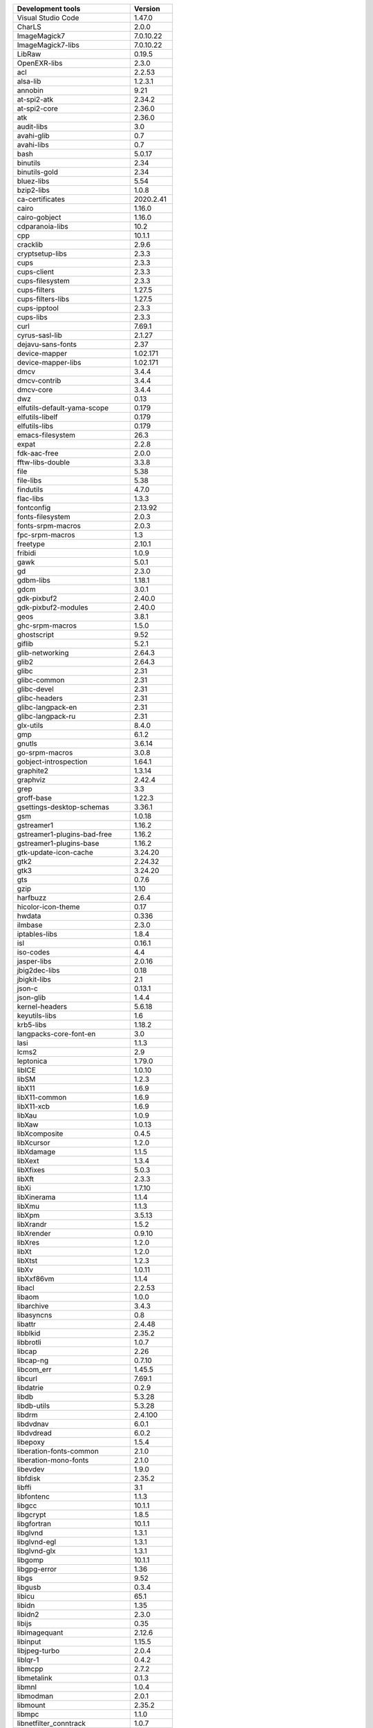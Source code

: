 
+-------------------------------+-----------------+
| Development tools             | Version         |
+===============================+=================+
| Visual Studio Code            |  1.47.0         |
+-------------------------------+-----------------+
|CharLS                         |            2.0.0|
+-------------------------------+-----------------+
|ImageMagick7                   |        7.0.10.22|
+-------------------------------+-----------------+
|ImageMagick7-libs              |        7.0.10.22|
+-------------------------------+-----------------+
|LibRaw                         |           0.19.5|
+-------------------------------+-----------------+
|OpenEXR-libs                   |            2.3.0|
+-------------------------------+-----------------+
|acl                            |           2.2.53|
+-------------------------------+-----------------+
|alsa-lib                       |          1.2.3.1|
+-------------------------------+-----------------+
|annobin                        |             9.21|
+-------------------------------+-----------------+
|at-spi2-atk                    |           2.34.2|
+-------------------------------+-----------------+
|at-spi2-core                   |           2.36.0|
+-------------------------------+-----------------+
|atk                            |           2.36.0|
+-------------------------------+-----------------+
|audit-libs                     |              3.0|
+-------------------------------+-----------------+
|avahi-glib                     |              0.7|
+-------------------------------+-----------------+
|avahi-libs                     |              0.7|
+-------------------------------+-----------------+
|bash                           |           5.0.17|
+-------------------------------+-----------------+
|binutils                       |             2.34|
+-------------------------------+-----------------+
|binutils-gold                  |             2.34|
+-------------------------------+-----------------+
|bluez-libs                     |             5.54|
+-------------------------------+-----------------+
|bzip2-libs                     |            1.0.8|
+-------------------------------+-----------------+
|ca-certificates                |        2020.2.41|
+-------------------------------+-----------------+
|cairo                          |           1.16.0|
+-------------------------------+-----------------+
|cairo-gobject                  |           1.16.0|
+-------------------------------+-----------------+
|cdparanoia-libs                |             10.2|
+-------------------------------+-----------------+
|cpp                            |           10.1.1|
+-------------------------------+-----------------+
|cracklib                       |            2.9.6|
+-------------------------------+-----------------+
|cryptsetup-libs                |            2.3.3|
+-------------------------------+-----------------+
|cups                           |            2.3.3|
+-------------------------------+-----------------+
|cups-client                    |            2.3.3|
+-------------------------------+-----------------+
|cups-filesystem                |            2.3.3|
+-------------------------------+-----------------+
|cups-filters                   |           1.27.5|
+-------------------------------+-----------------+
|cups-filters-libs              |           1.27.5|
+-------------------------------+-----------------+
|cups-ipptool                   |            2.3.3|
+-------------------------------+-----------------+
|cups-libs                      |            2.3.3|
+-------------------------------+-----------------+
|curl                           |           7.69.1|
+-------------------------------+-----------------+
|cyrus-sasl-lib                 |           2.1.27|
+-------------------------------+-----------------+
|dejavu-sans-fonts              |             2.37|
+-------------------------------+-----------------+
|device-mapper                  |         1.02.171|
+-------------------------------+-----------------+
|device-mapper-libs             |         1.02.171|
+-------------------------------+-----------------+
|dmcv                           |            3.4.4|
+-------------------------------+-----------------+
|dmcv-contrib                   |            3.4.4|
+-------------------------------+-----------------+
|dmcv-core                      |            3.4.4|
+-------------------------------+-----------------+
|dwz                            |             0.13|
+-------------------------------+-----------------+
|elfutils-default-yama-scope    |            0.179|
+-------------------------------+-----------------+
|elfutils-libelf                |            0.179|
+-------------------------------+-----------------+
|elfutils-libs                  |            0.179|
+-------------------------------+-----------------+
|emacs-filesystem               |             26.3|
+-------------------------------+-----------------+
|expat                          |            2.2.8|
+-------------------------------+-----------------+
|fdk-aac-free                   |            2.0.0|
+-------------------------------+-----------------+
|fftw-libs-double               |            3.3.8|
+-------------------------------+-----------------+
|file                           |             5.38|
+-------------------------------+-----------------+
|file-libs                      |             5.38|
+-------------------------------+-----------------+
|findutils                      |            4.7.0|
+-------------------------------+-----------------+
|flac-libs                      |            1.3.3|
+-------------------------------+-----------------+
|fontconfig                     |          2.13.92|
+-------------------------------+-----------------+
|fonts-filesystem               |            2.0.3|
+-------------------------------+-----------------+
|fonts-srpm-macros              |            2.0.3|
+-------------------------------+-----------------+
|fpc-srpm-macros                |              1.3|
+-------------------------------+-----------------+
|freetype                       |           2.10.1|
+-------------------------------+-----------------+
|fribidi                        |            1.0.9|
+-------------------------------+-----------------+
|gawk                           |            5.0.1|
+-------------------------------+-----------------+
|gd                             |            2.3.0|
+-------------------------------+-----------------+
|gdbm-libs                      |           1.18.1|
+-------------------------------+-----------------+
|gdcm                           |            3.0.1|
+-------------------------------+-----------------+
|gdk-pixbuf2                    |           2.40.0|
+-------------------------------+-----------------+
|gdk-pixbuf2-modules            |           2.40.0|
+-------------------------------+-----------------+
|geos                           |            3.8.1|
+-------------------------------+-----------------+
|ghc-srpm-macros                |            1.5.0|
+-------------------------------+-----------------+
|ghostscript                    |             9.52|
+-------------------------------+-----------------+
|giflib                         |            5.2.1|
+-------------------------------+-----------------+
|glib-networking                |           2.64.3|
+-------------------------------+-----------------+
|glib2                          |           2.64.3|
+-------------------------------+-----------------+
|glibc                          |             2.31|
+-------------------------------+-----------------+
|glibc-common                   |             2.31|
+-------------------------------+-----------------+
|glibc-devel                    |             2.31|
+-------------------------------+-----------------+
|glibc-headers                  |             2.31|
+-------------------------------+-----------------+
|glibc-langpack-en              |             2.31|
+-------------------------------+-----------------+
|glibc-langpack-ru              |             2.31|
+-------------------------------+-----------------+
|glx-utils                      |            8.4.0|
+-------------------------------+-----------------+
|gmp                            |            6.1.2|
+-------------------------------+-----------------+
|gnutls                         |           3.6.14|
+-------------------------------+-----------------+
|go-srpm-macros                 |            3.0.8|
+-------------------------------+-----------------+
|gobject-introspection          |           1.64.1|
+-------------------------------+-----------------+
|graphite2                      |           1.3.14|
+-------------------------------+-----------------+
|graphviz                       |           2.42.4|
+-------------------------------+-----------------+
|grep                           |              3.3|
+-------------------------------+-----------------+
|groff-base                     |           1.22.3|
+-------------------------------+-----------------+
|gsettings-desktop-schemas      |           3.36.1|
+-------------------------------+-----------------+
|gsm                            |           1.0.18|
+-------------------------------+-----------------+
|gstreamer1                     |           1.16.2|
+-------------------------------+-----------------+
|gstreamer1-plugins-bad-free    |           1.16.2|
+-------------------------------+-----------------+
|gstreamer1-plugins-base        |           1.16.2|
+-------------------------------+-----------------+
|gtk-update-icon-cache          |          3.24.20|
+-------------------------------+-----------------+
|gtk2                           |          2.24.32|
+-------------------------------+-----------------+
|gtk3                           |          3.24.20|
+-------------------------------+-----------------+
|gts                            |            0.7.6|
+-------------------------------+-----------------+
|gzip                           |             1.10|
+-------------------------------+-----------------+
|harfbuzz                       |            2.6.4|
+-------------------------------+-----------------+
|hicolor-icon-theme             |             0.17|
+-------------------------------+-----------------+
|hwdata                         |            0.336|
+-------------------------------+-----------------+
|ilmbase                        |            2.3.0|
+-------------------------------+-----------------+
|iptables-libs                  |            1.8.4|
+-------------------------------+-----------------+
|isl                            |           0.16.1|
+-------------------------------+-----------------+
|iso-codes                      |              4.4|
+-------------------------------+-----------------+
|jasper-libs                    |           2.0.16|
+-------------------------------+-----------------+
|jbig2dec-libs                  |             0.18|
+-------------------------------+-----------------+
|jbigkit-libs                   |              2.1|
+-------------------------------+-----------------+
|json-c                         |           0.13.1|
+-------------------------------+-----------------+
|json-glib                      |            1.4.4|
+-------------------------------+-----------------+
|kernel-headers                 |           5.6.18|
+-------------------------------+-----------------+
|keyutils-libs                  |              1.6|
+-------------------------------+-----------------+
|krb5-libs                      |           1.18.2|
+-------------------------------+-----------------+
|langpacks-core-font-en         |              3.0|
+-------------------------------+-----------------+
|lasi                           |            1.1.3|
+-------------------------------+-----------------+
|lcms2                          |              2.9|
+-------------------------------+-----------------+
|leptonica                      |           1.79.0|
+-------------------------------+-----------------+
|libICE                         |           1.0.10|
+-------------------------------+-----------------+
|libSM                          |            1.2.3|
+-------------------------------+-----------------+
|libX11                         |            1.6.9|
+-------------------------------+-----------------+
|libX11-common                  |            1.6.9|
+-------------------------------+-----------------+
|libX11-xcb                     |            1.6.9|
+-------------------------------+-----------------+
|libXau                         |            1.0.9|
+-------------------------------+-----------------+
|libXaw                         |           1.0.13|
+-------------------------------+-----------------+
|libXcomposite                  |            0.4.5|
+-------------------------------+-----------------+
|libXcursor                     |            1.2.0|
+-------------------------------+-----------------+
|libXdamage                     |            1.1.5|
+-------------------------------+-----------------+
|libXext                        |            1.3.4|
+-------------------------------+-----------------+
|libXfixes                      |            5.0.3|
+-------------------------------+-----------------+
|libXft                         |            2.3.3|
+-------------------------------+-----------------+
|libXi                          |           1.7.10|
+-------------------------------+-----------------+
|libXinerama                    |            1.1.4|
+-------------------------------+-----------------+
|libXmu                         |            1.1.3|
+-------------------------------+-----------------+
|libXpm                         |           3.5.13|
+-------------------------------+-----------------+
|libXrandr                      |            1.5.2|
+-------------------------------+-----------------+
|libXrender                     |           0.9.10|
+-------------------------------+-----------------+
|libXres                        |            1.2.0|
+-------------------------------+-----------------+
|libXt                          |            1.2.0|
+-------------------------------+-----------------+
|libXtst                        |            1.2.3|
+-------------------------------+-----------------+
|libXv                          |           1.0.11|
+-------------------------------+-----------------+
|libXxf86vm                     |            1.1.4|
+-------------------------------+-----------------+
|libacl                         |           2.2.53|
+-------------------------------+-----------------+
|libaom                         |            1.0.0|
+-------------------------------+-----------------+
|libarchive                     |            3.4.3|
+-------------------------------+-----------------+
|libasyncns                     |              0.8|
+-------------------------------+-----------------+
|libattr                        |           2.4.48|
+-------------------------------+-----------------+
|libblkid                       |           2.35.2|
+-------------------------------+-----------------+
|libbrotli                      |            1.0.7|
+-------------------------------+-----------------+
|libcap                         |             2.26|
+-------------------------------+-----------------+
|libcap-ng                      |           0.7.10|
+-------------------------------+-----------------+
|libcom_err                     |           1.45.5|
+-------------------------------+-----------------+
|libcurl                        |           7.69.1|
+-------------------------------+-----------------+
|libdatrie                      |            0.2.9|
+-------------------------------+-----------------+
|libdb                          |           5.3.28|
+-------------------------------+-----------------+
|libdb-utils                    |           5.3.28|
+-------------------------------+-----------------+
|libdrm                         |          2.4.100|
+-------------------------------+-----------------+
|libdvdnav                      |            6.0.1|
+-------------------------------+-----------------+
|libdvdread                     |            6.0.2|
+-------------------------------+-----------------+
|libepoxy                       |            1.5.4|
+-------------------------------+-----------------+
|liberation-fonts-common        |            2.1.0|
+-------------------------------+-----------------+
|liberation-mono-fonts          |            2.1.0|
+-------------------------------+-----------------+
|libevdev                       |            1.9.0|
+-------------------------------+-----------------+
|libfdisk                       |           2.35.2|
+-------------------------------+-----------------+
|libffi                         |              3.1|
+-------------------------------+-----------------+
|libfontenc                     |            1.1.3|
+-------------------------------+-----------------+
|libgcc                         |           10.1.1|
+-------------------------------+-----------------+
|libgcrypt                      |            1.8.5|
+-------------------------------+-----------------+
|libgfortran                    |           10.1.1|
+-------------------------------+-----------------+
|libglvnd                       |            1.3.1|
+-------------------------------+-----------------+
|libglvnd-egl                   |            1.3.1|
+-------------------------------+-----------------+
|libglvnd-glx                   |            1.3.1|
+-------------------------------+-----------------+
|libgomp                        |           10.1.1|
+-------------------------------+-----------------+
|libgpg-error                   |             1.36|
+-------------------------------+-----------------+
|libgs                          |             9.52|
+-------------------------------+-----------------+
|libgusb                        |            0.3.4|
+-------------------------------+-----------------+
|libicu                         |             65.1|
+-------------------------------+-----------------+
|libidn                         |             1.35|
+-------------------------------+-----------------+
|libidn2                        |            2.3.0|
+-------------------------------+-----------------+
|libijs                         |             0.35|
+-------------------------------+-----------------+
|libimagequant                  |           2.12.6|
+-------------------------------+-----------------+
|libinput                       |           1.15.5|
+-------------------------------+-----------------+
|libjpeg-turbo                  |            2.0.4|
+-------------------------------+-----------------+
|liblqr-1                       |            0.4.2|
+-------------------------------+-----------------+
|libmcpp                        |            2.7.2|
+-------------------------------+-----------------+
|libmetalink                    |            0.1.3|
+-------------------------------+-----------------+
|libmnl                         |            1.0.4|
+-------------------------------+-----------------+
|libmodman                      |            2.0.1|
+-------------------------------+-----------------+
|libmount                       |           2.35.2|
+-------------------------------+-----------------+
|libmpc                         |            1.1.0|
+-------------------------------+-----------------+
|libnetfilter_conntrack         |            1.0.7|
+-------------------------------+-----------------+
|libnfnetlink                   |            1.0.1|
+-------------------------------+-----------------+
|libnghttp2                     |           1.41.0|
+-------------------------------+-----------------+
|libnsl2                        |            1.2.0|
+-------------------------------+-----------------+
|libogg                         |            1.3.4|
+-------------------------------+-----------------+
|libpaper                       |           1.1.24|
+-------------------------------+-----------------+
|libpcap                        |            1.9.1|
+-------------------------------+-----------------+
|libpciaccess                   |             0.16|
+-------------------------------+-----------------+
|libpkgconf                     |            1.6.3|
+-------------------------------+-----------------+
|libpng                         |           1.6.37|
+-------------------------------+-----------------+
|libproxy                       |           0.4.15|
+-------------------------------+-----------------+
|libpsl                         |           0.21.0|
+-------------------------------+-----------------+
|libpwquality                   |            1.4.2|
+-------------------------------+-----------------+
|libqhull                       |            7.2.1|
+-------------------------------+-----------------+
|libquadmath                    |           10.1.1|
+-------------------------------+-----------------+
|libraqm                        |            0.7.0|
+-------------------------------+-----------------+
|librsvg2                       |           2.48.7|
+-------------------------------+-----------------+
|libseccomp                     |            2.4.2|
+-------------------------------+-----------------+
|libselinux                     |              3.0|
+-------------------------------+-----------------+
|libsemanage                    |              3.0|
+-------------------------------+-----------------+
|libsepol                       |              3.0|
+-------------------------------+-----------------+
|libsigsegv                     |             2.11|
+-------------------------------+-----------------+
|libsmartcols                   |           2.35.2|
+-------------------------------+-----------------+
|libsndfile                     |           1.0.28|
+-------------------------------+-----------------+
|libsoup                        |           2.70.0|
+-------------------------------+-----------------+
|libsrtp                        |            2.3.0|
+-------------------------------+-----------------+
|libssh                         |            0.9.4|
+-------------------------------+-----------------+
|libssh-config                  |            0.9.4|
+-------------------------------+-----------------+
|libstdc++                      |           10.1.1|
+-------------------------------+-----------------+
|libtasn1                       |           4.16.0|
+-------------------------------+-----------------+
|libthai                        |           0.1.28|
+-------------------------------+-----------------+
|libtheora                      |            1.1.1|
+-------------------------------+-----------------+
|libtiff                        |            4.1.0|
+-------------------------------+-----------------+
|libtirpc                       |            1.2.6|
+-------------------------------+-----------------+
|libtool-ltdl                   |            2.4.6|
+-------------------------------+-----------------+
|libunistring                   |           0.9.10|
+-------------------------------+-----------------+
|libunwind                      |            1.3.1|
+-------------------------------+-----------------+
|libusbx                        |           1.0.23|
+-------------------------------+-----------------+
|libutempter                    |            1.1.6|
+-------------------------------+-----------------+
|libuuid                        |           2.35.2|
+-------------------------------+-----------------+
|libvdpau                       |              1.3|
+-------------------------------+-----------------+
|libverto                       |            0.3.0|
+-------------------------------+-----------------+
|libvisual                      |            0.4.0|
+-------------------------------+-----------------+
|libvorbis                      |            1.3.6|
+-------------------------------+-----------------+
|libwacom                       |              1.3|
+-------------------------------+-----------------+
|libwacom-data                  |              1.3|
+-------------------------------+-----------------+
|libwayland-client              |           1.18.0|
+-------------------------------+-----------------+
|libwayland-cursor              |           1.18.0|
+-------------------------------+-----------------+
|libwayland-egl                 |           1.18.0|
+-------------------------------+-----------------+
|libwayland-server              |           1.18.0|
+-------------------------------+-----------------+
|libwebp                        |            1.1.0|
+-------------------------------+-----------------+
|libwmf-lite                    |           0.2.12|
+-------------------------------+-----------------+
|libwnck3                       |           3.36.0|
+-------------------------------+-----------------+
|libxcb                         |           1.13.1|
+-------------------------------+-----------------+
|libxcrypt                      |           4.4.16|
+-------------------------------+-----------------+
|libxcrypt-devel                |           4.4.16|
+-------------------------------+-----------------+
|libxkbcommon                   |           0.10.0|
+-------------------------------+-----------------+
|libxkbcommon-x11               |           0.10.0|
+-------------------------------+-----------------+
|libxml2                        |           2.9.10|
+-------------------------------+-----------------+
|libxshmfence                   |              1.3|
+-------------------------------+-----------------+
|libyaml                        |            0.2.2|
+-------------------------------+-----------------+
|libzstd                        |            1.4.5|
+-------------------------------+-----------------+
|lua-libs                       |            5.3.5|
+-------------------------------+-----------------+
|lz4-libs                       |            1.9.1|
+-------------------------------+-----------------+
|mcpp                           |            2.7.2|
+-------------------------------+-----------------+
|mesa-libEGL                    |           20.1.2|
+-------------------------------+-----------------+
|mesa-libGL                     |           20.1.2|
+-------------------------------+-----------------+
|mesa-libgbm                    |           20.1.2|
+-------------------------------+-----------------+
|mesa-libglapi                  |           20.1.2|
+-------------------------------+-----------------+
|mpfr                           |            4.0.2|
+-------------------------------+-----------------+
|mtdev                          |            1.1.5|
+-------------------------------+-----------------+
|ncurses                        |              6.1|
+-------------------------------+-----------------+
|ncurses-base                   |              6.1|
+-------------------------------+-----------------+
|ncurses-libs                   |              6.1|
+-------------------------------+-----------------+
|netpbm                         |         10.90.00|
+-------------------------------+-----------------+
|nettle                         |            3.5.1|
+-------------------------------+-----------------+
|nspr                           |           4.25.0|
+-------------------------------+-----------------+
|openal-soft                    |           1.19.1|
+-------------------------------+-----------------+
|openblas                       |            0.3.9|
+-------------------------------+-----------------+
|openblas-serial                |            0.3.9|
+-------------------------------+-----------------+
|openblas-threads               |            0.3.9|
+-------------------------------+-----------------+
|openjpeg2                      |            2.3.1|
+-------------------------------+-----------------+
|openldap                       |           2.4.47|
+-------------------------------+-----------------+
|openssl-libs                   |           1.1.1g|
+-------------------------------+-----------------+
|opus                           |            1.3.1|
+-------------------------------+-----------------+
|orc                            |           0.4.31|
+-------------------------------+-----------------+
|p11-kit                        |          0.23.20|
+-------------------------------+-----------------+
|p11-kit-trust                  |          0.23.20|
+-------------------------------+-----------------+
|pam                            |            1.3.1|
+-------------------------------+-----------------+
|pango                          |           1.44.7|
+-------------------------------+-----------------+
|pcre                           |             8.44|
+-------------------------------+-----------------+
|pcre2                          |            10.35|
+-------------------------------+-----------------+
|pcre2-syntax                   |            10.35|
+-------------------------------+-----------------+
|pcre2-utf16                    |            10.35|
+-------------------------------+-----------------+
|perl-Carp                      |             1.50|
+-------------------------------+-----------------+
|perl-Data-Dumper               |            2.174|
+-------------------------------+-----------------+
|perl-Digest                    |             1.17|
+-------------------------------+-----------------+
|perl-Digest-MD5                |             2.55|
+-------------------------------+-----------------+
|perl-Encode                    |             3.06|
+-------------------------------+-----------------+
|perl-Errno                     |             1.30|
+-------------------------------+-----------------+
|perl-Exporter                  |             5.74|
+-------------------------------+-----------------+
|perl-File-Path                 |             2.16|
+-------------------------------+-----------------+
|perl-File-Temp                 |        0.230.900|
+-------------------------------+-----------------+
|perl-Filter                    |             1.59|
+-------------------------------+-----------------+
|perl-Getopt-Long               |             2.51|
+-------------------------------+-----------------+
|perl-HTTP-Tiny                 |            0.076|
+-------------------------------+-----------------+
|perl-IO                        |             1.40|
+-------------------------------+-----------------+
|perl-MIME-Base64               |             3.15|
+-------------------------------+-----------------+
|perl-PathTools                 |             3.78|
+-------------------------------+-----------------+
|perl-Pod-Escapes               |             1.07|
+-------------------------------+-----------------+
|perl-Pod-Perldoc               |          3.28.01|
+-------------------------------+-----------------+
|perl-Pod-Simple                |             3.40|
+-------------------------------+-----------------+
|perl-Pod-Usage                 |             1.70|
+-------------------------------+-----------------+
|perl-Scalar-List-Utils         |             1.54|
+-------------------------------+-----------------+
|perl-Socket                    |            2.029|
+-------------------------------+-----------------+
|perl-Storable                  |             3.15|
+-------------------------------+-----------------+
|perl-Term-ANSIColor            |             5.01|
+-------------------------------+-----------------+
|perl-Term-Cap                  |             1.17|
+-------------------------------+-----------------+
|perl-Text-ParseWords           |             3.30|
+-------------------------------+-----------------+
|perl-Text-Tabs+Wrap            |        2013.0523|
+-------------------------------+-----------------+
|perl-Text-Unidecode            |             1.30|
+-------------------------------+-----------------+
|perl-Time-Local                |            1.300|
+-------------------------------+-----------------+
|perl-Unicode-Normalize         |             1.26|
+-------------------------------+-----------------+
|perl-XML-Parser                |             2.46|
+-------------------------------+-----------------+
|perl-XML-XPath                 |             1.44|
+-------------------------------+-----------------+
|perl-constant                  |             1.33|
+-------------------------------+-----------------+
|perl-encoding                  |             3.00|
+-------------------------------+-----------------+
|perl-interpreter               |           5.30.3|
+-------------------------------+-----------------+
|perl-libs                      |           5.30.3|
+-------------------------------+-----------------+
|perl-macros                    |           5.30.3|
+-------------------------------+-----------------+
|perl-open                      |             1.11|
+-------------------------------+-----------------+
|perl-parent                    |            0.238|
+-------------------------------+-----------------+
|perl-podlators                 |             4.14|
+-------------------------------+-----------------+
|perl-threads                   |             2.22|
+-------------------------------+-----------------+
|perl-threads-shared            |             1.60|
+-------------------------------+-----------------+
|pixman                         |           0.40.0|
+-------------------------------+-----------------+
|pkgconf                        |            1.6.3|
+-------------------------------+-----------------+
|pkgconf-m4                     |            1.6.3|
+-------------------------------+-----------------+
|pkgconf-pkg-config             |            1.6.3|
+-------------------------------+-----------------+
|polkit-libs                    |            0.116|
+-------------------------------+-----------------+
|poppler                        |           0.84.0|
+-------------------------------+-----------------+
|poppler-cpp                    |           0.84.0|
+-------------------------------+-----------------+
|poppler-data                   |            0.4.9|
+-------------------------------+-----------------+
|poppler-utils                  |           0.84.0|
+-------------------------------+-----------------+
|popt                           |             1.16|
+-------------------------------+-----------------+
|pulseaudio-libs                |          13.99.1|
+-------------------------------+-----------------+
|python-pip-wheel               |           19.3.1|
+-------------------------------+-----------------+
|python-qt5-rpm-macros          |           5.14.2|
+-------------------------------+-----------------+
|python-setuptools-wheel        |           41.6.0|
+-------------------------------+-----------------+
|python3                        |            3.8.3|
+-------------------------------+-----------------+
|python3-atomicwrites           |            1.3.0|
+-------------------------------+-----------------+
|python3-attrs                  |           19.3.0|
+-------------------------------+-----------------+
|python3-cairo                  |           1.18.2|
+-------------------------------+-----------------+
|python3-chardet                |            3.0.4|
+-------------------------------+-----------------+
|python3-cycler                 |           0.10.0|
+-------------------------------+-----------------+
|python3-dask                   |           2.16.0|
+-------------------------------+-----------------+
|python3-dateutil               |            2.8.0|
+-------------------------------+-----------------+
|python3-dbus                   |           1.2.16|
+-------------------------------+-----------------+
|python3-decorator              |            4.4.0|
+-------------------------------+-----------------+
|python3-devel                  |            3.8.3|
+-------------------------------+-----------------+
|python3-dmcv                   |            3.4.4|
+-------------------------------+-----------------+
|python3-gobject-base           |           3.36.1|
+-------------------------------+-----------------+
|python3-idna                   |              2.8|
+-------------------------------+-----------------+
|python3-kiwisolver             |            1.2.0|
+-------------------------------+-----------------+
|python3-libs                   |            3.8.3|
+-------------------------------+-----------------+
|python3-more-itertools         |            7.2.0|
+-------------------------------+-----------------+
|python3-networkx               |              2.4|
+-------------------------------+-----------------+
|python3-numpy                  |           1.18.4|
+-------------------------------+-----------------+
|python3-numpy-f2py             |           1.18.4|
+-------------------------------+-----------------+
|python3-olefile                |             0.46|
+-------------------------------+-----------------+
|python3-packaging              |             20.1|
+-------------------------------+-----------------+
|python3-pillow                 |            7.0.0|
+-------------------------------+-----------------+
|python3-pluggy                 |           0.13.1|
+-------------------------------+-----------------+
|python3-py                     |            1.8.0|
+-------------------------------+-----------------+
|python3-pyparsing              |            2.4.7|
+-------------------------------+-----------------+
|python3-pysocks                |            1.7.1|
+-------------------------------+-----------------+
|python3-pytest                 |           4.6.11|
+-------------------------------+-----------------+
|python3-pytz                   |           2020.1|
+-------------------------------+-----------------+
|python3-pyudev                 |           0.22.0|
+-------------------------------+-----------------+
|python3-pywt                   |            1.0.3|
+-------------------------------+-----------------+
|python3-pyyaml                 |            5.3.1|
+-------------------------------+-----------------+
|python3-requests               |           2.22.0|
+-------------------------------+-----------------+
|python3-scikit-image           |           0.16.2|
+-------------------------------+-----------------+
|python3-scipy                  |            1.4.1|
+-------------------------------+-----------------+
|python3-setuptools             |           41.6.0|
+-------------------------------+-----------------+
|python3-shapely                |              1.7|
+-------------------------------+-----------------+
|python3-six                    |           1.14.0|
+-------------------------------+-----------------+
|python3-tkinter                |            3.8.3|
+-------------------------------+-----------------+
|python3-urllib3                |           1.25.7|
+-------------------------------+-----------------+
|python3-urwid                  |            2.1.0|
+-------------------------------+-----------------+
|python3-wcwidth                |            0.2.3|
+-------------------------------+-----------------+
|python3-xlib                   |             0.26|
+-------------------------------+-----------------+
|qpdf-libs                      |           10.0.1|
+-------------------------------+-----------------+
|qrencode-libs                  |            4.0.2|
+-------------------------------+-----------------+
|readline                       |              8.0|
+-------------------------------+-----------------+
|rest                           |            0.8.1|
+-------------------------------+-----------------+
|setup                          |           2.13.6|
+-------------------------------+-----------------+
|shared-mime-info               |             1.15|
+-------------------------------+-----------------+
|soundtouch                     |            2.1.1|
+-------------------------------+-----------------+
|startup-notification           |             0.12|
+-------------------------------+-----------------+
|tbb                            |           2020.2|
+-------------------------------+-----------------+
|tcl                            |           8.6.10|
+-------------------------------+-----------------+
|tesseract                      |            4.1.1|
+-------------------------------+-----------------+
|tesseract-langpack-eng         |            4.0.0|
+-------------------------------+-----------------+
|tesseract-osd                  |            4.0.0|
+-------------------------------+-----------------+
|tesseract-tessdata-doc         |            4.0.0|
+-------------------------------+-----------------+
|tk                             |           8.6.10|
+-------------------------------+-----------------+
|unitedrpms                     |               32|
+-------------------------------+-----------------+
|unzip                          |              6.0|
+-------------------------------+-----------------+
|util-linux                     |           2.35.2|
+-------------------------------+-----------------+
|xcb-util                       |            0.4.0|
+-------------------------------+-----------------+
|xcb-util-image                 |            0.4.0|
+-------------------------------+-----------------+
|xcb-util-keysyms               |            0.4.0|
+-------------------------------+-----------------+
|xcb-util-renderutil            |            0.3.9|
+-------------------------------+-----------------+
|xcb-util-wm                    |            0.4.1|
+-------------------------------+-----------------+
|xml-common                     |            0.6.3|
+-------------------------------+-----------------+
|xorg-x11-fonts-ISO8859-1-100dpi|              7.5|
+-------------------------------+-----------------+
|xz-libs                        |            5.2.5|
+-------------------------------+-----------------+
|zip                            |              3.0|
+-------------------------------+-----------------+
|zlib                           |           1.2.11|
+-------------------------------+-----------------+